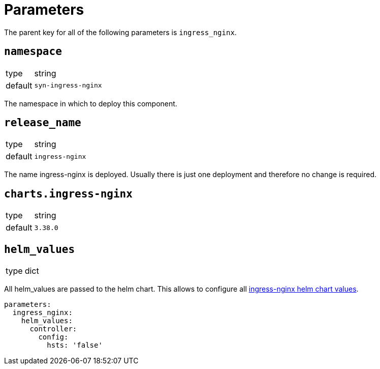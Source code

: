 = Parameters

The parent key for all of the following parameters is `ingress_nginx`.

== `namespace`

[horizontal]
type:: string
default:: `syn-ingress-nginx`

The namespace in which to deploy this component.


== `release_name`

[horizontal]
type:: string
default:: `ingress-nginx`

The name ingress-nginx is deployed.
Usually there is just one deployment and therefore no change is required.


== `charts.ingress-nginx`

[horizontal]
type:: string
default:: `3.38.0`


== `helm_values`

[horizontal]
type:: dict


All helm_values are passed to the helm chart.
This allows to configure all https://github.com/kubernetes/ingress-nginx/blob/master/charts/ingress-nginx/values.yaml[ingress-nginx helm chart values].

[source,yaml]
----
parameters:
  ingress_nginx:
    helm_values:
      controller:
        config:
          hsts: 'false'
----
